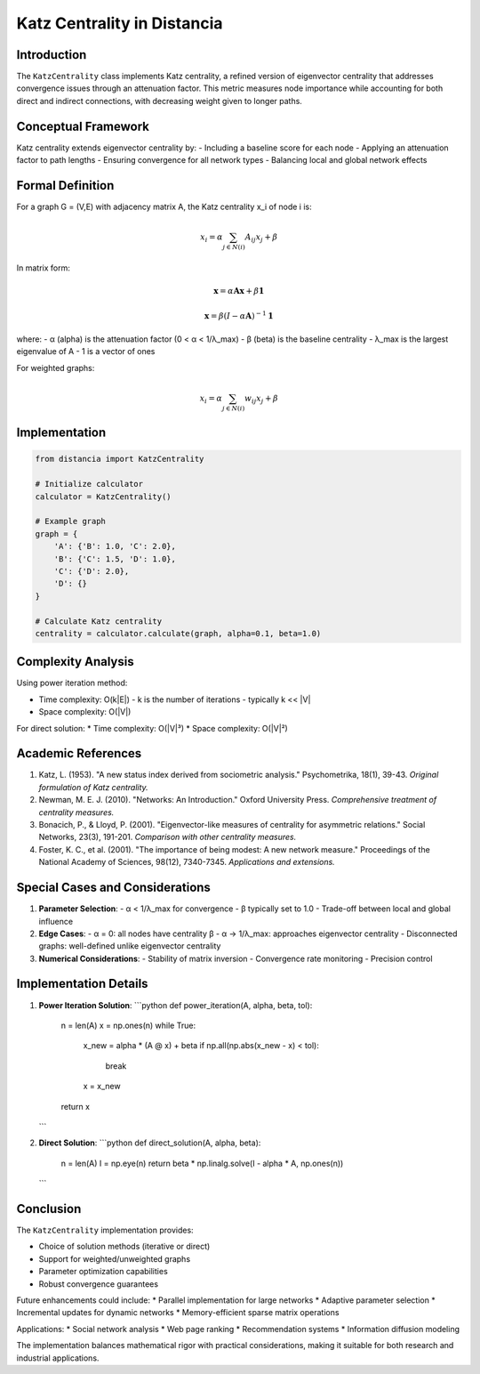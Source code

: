 ================================
Katz Centrality in Distancia
================================

Introduction
-----------
The ``KatzCentrality`` class implements Katz centrality, a refined version of eigenvector centrality that addresses convergence issues through an attenuation factor. This metric measures node importance while accounting for both direct and indirect connections, with decreasing weight given to longer paths.

Conceptual Framework
------------------
Katz centrality extends eigenvector centrality by:
- Including a baseline score for each node
- Applying an attenuation factor to path lengths
- Ensuring convergence for all network types
- Balancing local and global network effects

Formal Definition
---------------
For a graph G = (V,E) with adjacency matrix A, the Katz centrality x_i of node i is:

.. math::

    x_i = \alpha \sum_{j \in N(i)} A_{ij}x_j + \beta

In matrix form:

.. math::

    \mathbf{x} = \alpha \mathbf{Ax} + \beta \mathbf{1}

    \mathbf{x} = \beta(I - \alpha \mathbf{A})^{-1}\mathbf{1}

where:
- α (alpha) is the attenuation factor (0 < α < 1/λ_max)
- β (beta) is the baseline centrality
- λ_max is the largest eigenvalue of A
- 1 is a vector of ones

For weighted graphs:

.. math::

    x_i = \alpha \sum_{j \in N(i)} w_{ij}x_j + \beta

Implementation
-------------
.. code-block:: python

    from distancia import KatzCentrality

    # Initialize calculator
    calculator = KatzCentrality()

    # Example graph
    graph = {
        'A': {'B': 1.0, 'C': 2.0},
        'B': {'C': 1.5, 'D': 1.0},
        'C': {'D': 2.0},
        'D': {}
    }

    # Calculate Katz centrality
    centrality = calculator.calculate(graph, alpha=0.1, beta=1.0)

Complexity Analysis
-----------------
Using power iteration method:

* Time complexity: O(k|E|)
  - k is the number of iterations
  - typically k << |V|

* Space complexity: O(|V|)

For direct solution:
* Time complexity: O(|V|³)
* Space complexity: O(|V|²)

Academic References
-----------------
1. Katz, L. (1953). "A new status index derived from sociometric analysis."
   Psychometrika, 18(1), 39-43.
   *Original formulation of Katz centrality.*

2. Newman, M. E. J. (2010). "Networks: An Introduction."
   Oxford University Press.
   *Comprehensive treatment of centrality measures.*

3. Bonacich, P., & Lloyd, P. (2001).
   "Eigenvector-like measures of centrality for asymmetric relations."
   Social Networks, 23(3), 191-201.
   *Comparison with other centrality measures.*

4. Foster, K. C., et al. (2001).
   "The importance of being modest: A new network measure."
   Proceedings of the National Academy of Sciences, 98(12), 7340-7345.
   *Applications and extensions.*

Special Cases and Considerations
-----------------------------
1. **Parameter Selection**:
   - α < 1/λ_max for convergence
   - β typically set to 1.0
   - Trade-off between local and global influence

2. **Edge Cases**:
   - α = 0: all nodes have centrality β
   - α → 1/λ_max: approaches eigenvector centrality
   - Disconnected graphs: well-defined unlike eigenvector centrality

3. **Numerical Considerations**:
   - Stability of matrix inversion
   - Convergence rate monitoring
   - Precision control

Implementation Details
--------------------
1. **Power Iteration Solution**:
   ```python
   def power_iteration(A, alpha, beta, tol):
       n = len(A)
       x = np.ones(n)
       while True:
           x_new = alpha * (A @ x) + beta
           if np.all(np.abs(x_new - x) < tol):
               break
           x = x_new
       return x
   ```

2. **Direct Solution**:
   ```python
   def direct_solution(A, alpha, beta):
       n = len(A)
       I = np.eye(n)
       return beta * np.linalg.solve(I - alpha * A, np.ones(n))
   ```

Conclusion
---------
The ``KatzCentrality`` implementation provides:

* Choice of solution methods (iterative or direct)
* Support for weighted/unweighted graphs
* Parameter optimization capabilities
* Robust convergence guarantees

Future enhancements could include:
* Parallel implementation for large networks
* Adaptive parameter selection
* Incremental updates for dynamic networks
* Memory-efficient sparse matrix operations

Applications:
* Social network analysis
* Web page ranking
* Recommendation systems
* Information diffusion modeling

The implementation balances mathematical rigor with practical considerations, making it suitable for both research and industrial applications.
